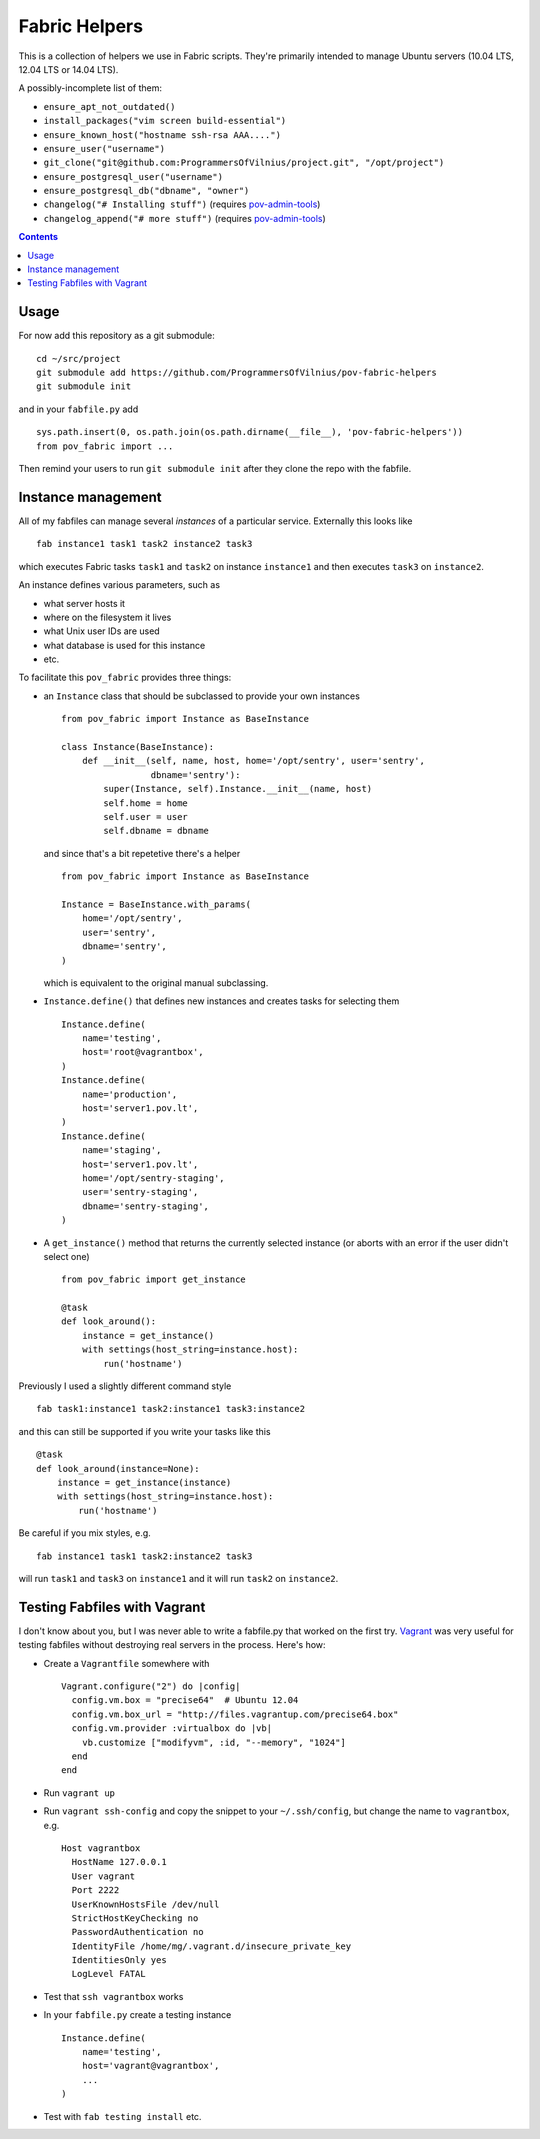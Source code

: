 Fabric Helpers
==============

This is a collection of helpers we use in Fabric scripts.  They're primarily
intended to manage Ubuntu servers (10.04 LTS, 12.04 LTS or 14.04 LTS).

A possibly-incomplete list of them:

- ``ensure_apt_not_outdated()``
- ``install_packages("vim screen build-essential")``
- ``ensure_known_host("hostname ssh-rsa AAA....")``
- ``ensure_user("username")``
- ``git_clone("git@github.com:ProgrammersOfVilnius/project.git", "/opt/project")``
- ``ensure_postgresql_user("username")``
- ``ensure_postgresql_db("dbname", "owner")``
- ``changelog("# Installing stuff")`` (requires pov-admin-tools_)
- ``changelog_append("# more stuff")`` (requires pov-admin-tools_)

.. _pov-admin-tools: https://github.com/ProgrammersOfVilnius/pov-admin-tools

.. contents::


Usage
-----

For now add this repository as a git submodule::

  cd ~/src/project
  git submodule add https://github.com/ProgrammersOfVilnius/pov-fabric-helpers
  git submodule init

and in your ``fabfile.py`` add ::

  sys.path.insert(0, os.path.join(os.path.dirname(__file__), 'pov-fabric-helpers'))
  from pov_fabric import ...

Then remind your users to run ``git submodule init`` after they clone the repo
with the fabfile.


Instance management
-------------------

All of my fabfiles can manage several *instances* of a particular service.
Externally this looks like ::

  fab instance1 task1 task2 instance2 task3

which executes Fabric tasks ``task1`` and ``task2`` on instance ``instance1``
and then executes ``task3`` on ``instance2``.

An instance defines various parameters, such as

- what server hosts it
- where on the filesystem it lives
- what Unix user IDs are used
- what database is used for this instance
- etc.

To facilitate this ``pov_fabric`` provides three things:

- an ``Instance`` class that should be subclassed to provide your own instances ::

    from pov_fabric import Instance as BaseInstance

    class Instance(BaseInstance):
        def __init__(self, name, host, home='/opt/sentry', user='sentry',
                     dbname='sentry'):
            super(Instance, self).Instance.__init__(name, host)
            self.home = home
            self.user = user
            self.dbname = dbname

  and since that's a bit repetetive there's a helper ::

    from pov_fabric import Instance as BaseInstance

    Instance = BaseInstance.with_params(
        home='/opt/sentry',
        user='sentry',
        dbname='sentry',
    )

  which is equivalent to the original manual subclassing.

- ``Instance.define()`` that defines new instances and creates tasks for
  selecting them ::

    Instance.define(
        name='testing',
        host='root@vagrantbox',
    )
    Instance.define(
        name='production',
        host='server1.pov.lt',
    )
    Instance.define(
        name='staging',
        host='server1.pov.lt',
        home='/opt/sentry-staging',
        user='sentry-staging',
        dbname='sentry-staging',
    )

- A ``get_instance()`` method that returns the currently selected instance
  (or aborts with an error if the user didn't select one) ::

    from pov_fabric import get_instance

    @task
    def look_around():
        instance = get_instance()
        with settings(host_string=instance.host):
            run('hostname')


Previously I used a slightly different command style ::

    fab task1:instance1 task2:instance1 task3:instance2

and this can still be supported if you write your tasks like this ::

    @task
    def look_around(instance=None):
        instance = get_instance(instance)
        with settings(host_string=instance.host):
            run('hostname')

Be careful if you mix styles, e.g. ::

    fab instance1 task1 task2:instance2 task3

will run ``task1`` and ``task3`` on ``instance1`` and it will run ``task2`` on
``instance2``.


Testing Fabfiles with Vagrant
-----------------------------

I don't know about you, but I was never able to write a fabfile.py that worked
on the first try.  Vagrant_ was very useful for testing fabfiles without
destroying real servers in the process.  Here's how:

- Create a ``Vagrantfile`` somewhere with ::

    Vagrant.configure("2") do |config|
      config.vm.box = "precise64"  # Ubuntu 12.04
      config.vm.box_url = "http://files.vagrantup.com/precise64.box"
      config.vm.provider :virtualbox do |vb|
        vb.customize ["modifyvm", :id, "--memory", "1024"]
      end
    end

- Run ``vagrant up``

- Run ``vagrant ssh-config`` and copy the snippet to your ``~/.ssh/config``,
  but change the name to ``vagrantbox``, e.g. ::

    Host vagrantbox
      HostName 127.0.0.1
      User vagrant
      Port 2222
      UserKnownHostsFile /dev/null
      StrictHostKeyChecking no
      PasswordAuthentication no
      IdentityFile /home/mg/.vagrant.d/insecure_private_key
      IdentitiesOnly yes
      LogLevel FATAL

- Test that ``ssh vagrantbox`` works

- In your ``fabfile.py`` create a testing instance ::

    Instance.define(
        name='testing',
        host='vagrant@vagrantbox',
        ...
    )

- Test with ``fab testing install`` etc.

.. _Vagrant: https://www.vagrantup.com/

